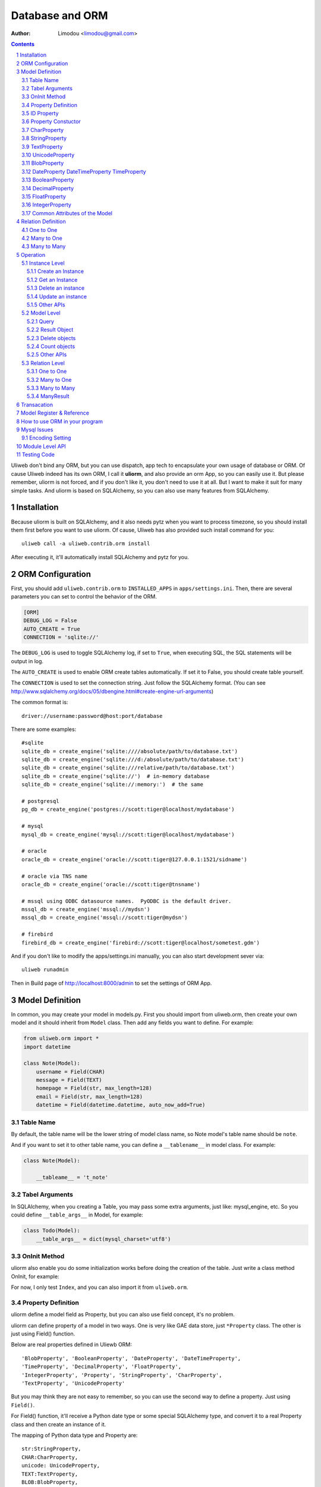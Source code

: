 Database and ORM
=====================

:Author: Limodou <limodou@gmail.com>

.. contents:: 
.. sectnum::


Uliweb don't bind any ORM, but you can use dispatch, app tech to encapsulate
your own usage of database or ORM. Of cause Uliweb indeed has its own ORM, I
call it **uliorm**, and also provide an orm App, so you can easily use it. But
please remember, uliorm is not forced, and if you don't like it, you don't
need to use it at all. But I want to make it suit for many simple tasks. And
uliorm is based on SQLAlchemy, so you can also use many features from
SQLAlchemy.

Installation
----------------

Because uliorm is built on SQLAlchemy, and it also needs pytz when you want
to process timezone, so you should install them first before you want to use
uliorm. Of cause, Uliweb has also provided such install command for you::

    uliweb call -a uliweb.contrib.orm install
    
After executing it, it'll automatically install SQLAlchemy and pytz for you.

ORM Configuration
---------------------

First, you should add ``uliweb.contrib.orm`` to ``INSTALLED_APPS`` in ``apps/settings.ini``.
Then, there are several parameters you can set to control the behavior of the ORM.

.. code::

    [ORM]
    DEBUG_LOG = False
    AUTO_CREATE = True
    CONNECTION = 'sqlite://'

The ``DEBUG_LOG`` is used to toggle SQLAlchemy log, if set to ``True``, when executing
SQL, the SQL statements will be output in log.

The ``AUTO_CREATE`` is used to enable ORM create tables automatically. If set it to
False, you should create table yourself.

The ``CONNECTION`` is used to set the connection string. Just follow the SQLAlchemy
format. (You can see http://www.sqlalchemy.org/docs/05/dbengine.html#create-engine-url-arguments)

The common format is::

    driver://username:password@host:port/database
    
There are some examples::

    #sqlite
    sqlite_db = create_engine('sqlite:////absolute/path/to/database.txt')
    sqlite_db = create_engine('sqlite:///d:/absolute/path/to/database.txt')
    sqlite_db = create_engine('sqlite:///relative/path/to/database.txt')
    sqlite_db = create_engine('sqlite://')  # in-memory database
    sqlite_db = create_engine('sqlite://:memory:')  # the same

    # postgresql
    pg_db = create_engine('postgres://scott:tiger@localhost/mydatabase')
    
    # mysql
    mysql_db = create_engine('mysql://scott:tiger@localhost/mydatabase')
    
    # oracle
    oracle_db = create_engine('oracle://scott:tiger@127.0.0.1:1521/sidname')
    
    # oracle via TNS name
    oracle_db = create_engine('oracle://scott:tiger@tnsname')
    
    # mssql using ODBC datasource names.  PyODBC is the default driver.
    mssql_db = create_engine('mssql://mydsn')
    mssql_db = create_engine('mssql://scott:tiger@mydsn')
    
    # firebird
    firebird_db = create_engine('firebird://scott:tiger@localhost/sometest.gdm')

And if you don't like to modify the apps/settings.ini manually, you can
also start development sever via::

    uliweb runadmin
    
Then in Build page of http://localhost:8000/admin to set the settings of ORM App.

Model Definition
-------------------

In common, you may create your model in models.py. First you should import from 
uliweb.orm, then create your own model and it should inherit from ``Model`` class.
Then add any fields you want to define. For example:

.. code:: python

    from uliweb.orm import *
    import datetime
    
    class Note(Model):
        username = Field(CHAR)
        message = Field(TEXT)
        homepage = Field(str, max_length=128)
        email = Field(str, max_length=128)
        datetime = Field(datetime.datetime, auto_now_add=True)

Table Name
~~~~~~~~~~~~~

By default, the table name will be the lower string of model class name, so Note
model's table name should be ``note``.

And if you want to set it to other table name, you can define a ``__tablename__`` in 
model class. For example:

.. code:: python

    class Note(Model):
    
        __tableame__ = 't_note'
        
Tabel Arguments
~~~~~~~~~~~~~~~~~

In SQLAlchemy, when you creating a Table, you may pass some extra arguments, just
like: mysql_engine, etc. So you could define ``__table_args__`` in Model, for example:

.. code:: python

    class Todo(Model):
        __table_args__ = dict(mysql_charset='utf8')
        
OnInit Method
~~~~~~~~~~~~~~~

uliorm also enable you do some initialization works before doing the creation
of the table. Just write a class method OnInit, for example:

.. code: python

    class Todo(Model):
        @classmethod
        def OnInit(cls):
            Index('my_indx', cls.c.title, cls.c.owner, unique=True)

For now, I only test ``Index``, and you can also import it from ``uliweb.orm``.

Property Definition
~~~~~~~~~~~~~~~~~~~~~

uliorm define a model field as Property, but you can also use field concept, 
it's no problem. 

uliorm can define property of a model in two ways. One is very like GAE data
store, just ``*Property`` class. The other is just using Field() function.

Below are real properties defined in Uliewb ORM::

    'BlobProperty', 'BooleanProperty', 'DateProperty', 'DateTimeProperty',
    'TimeProperty', 'DecimalProperty', 'FloatProperty',
    'IntegerProperty', 'Property', 'StringProperty', 'CharProperty',
    'TextProperty', 'UnicodeProperty'

But you may think they are not easy to remember, so you can use the second way
to define a property. Just using ``Field()``.

For Field() function, it'll receive a Python date type or some special SQLAlchemy 
type, and convert it to a real Property class and then create an instance of it.

The mapping of Python data type and Property are::

    str:StringProperty,
    CHAR:CharProperty,
    unicode: UnicodeProperty,
    TEXT:TextProperty,
    BLOB:BlobProperty,
    int:IntegerProperty,
    float:FloatProperty,
    bool:BooleanProperty,
    datetime.datetime:DateTimeProperty,
    datetime.date:DateProperty,
    datetime.time:TimeProperty,
    decimal.Decimal:DecimalProperty,
    DECIMAL:DecimalProperty,
    
So define a property to a model just like define a class attribute to a class.
The name of property will be the attribute name of the model class, and you
can use it to get and set relative table field. Every property will be an 
instance of ``*Peroperty`` class. 
    
ID Property
~~~~~~~~~~~~~~

By default, uliorm will automatically create an ``ID`` property for you, and you
don't need to define it in model.

Property Constuctor
~~~~~~~~~~~~~~~~~~~~~~~~~

Property is the Base class of all other properties. So many of its attributes and
methods will be used in dirived class::

    Property(verbose_name=None, name=None, default=None, required=False, validators=None, choices=None, max_length=None)

verbose_name
    can be used as prompt message of a property
    
name
    name will be the field name of the relative table, if not provided it'll
    the save as property name.
    
default
    default value of this property.
    
required
    if this property is needed.
    
validators
    when you set a value to this property, uliorm will validate the value
    according this parameter. It should be a function list, the function should
    be::
    
        def validator(data):
            xxx
            if error:
                raise BadValueError, message
                
    If the validation is failed, the function should raise an Exception. If
    it's successful, you don't need to anything.
    
choices
    Used for validation, and testing if the value is in the choices.
    
max_length
    Maxmize length of a property, this parameter is only useful for ``StringProperty``,
    ``CharProperty``. Default value is ``30``.
    
index
    If this property will be index column. Default is False.
    
unique
    If this property will be unique. Default is False.
    
nullable
    If this property value can be ``NULL``. Default is True.
    
CharProperty
~~~~~~~~~~~~~~~

This property will be mapped to ``CHAR`` type. You should pass a ``max_length`` to it.
If you pass a unicode to it, it'll be converted to default encoding(utf-8).

StringProperty
~~~~~~~~~~~~~~~~~~~~~~~~~~~~~

This property will be mapped to ``VARCHAR`` type. You should pass a ``max_length`` to it.
If you pass a unicode to it, it'll be converted to default encoding(utf-8).

TextProperty
~~~~~~~~~~~~~~~~~

This property will be mapped to ``TEXT`` type.

UnicodeProperty
~~~~~~~~~~~~~~~~~~~~~

This property will be mapped to ``VARCHAR`` type.

BlobProperty
~~~~~~~~~~~~~~~~

This property will be mapped to ``BLOB`` type.

DateProperty DateTimeProperty TimeProperty
~~~~~~~~~~~~~~~~~~~~~~~~~~~~~~~~~~~~~~~~~~~~~~

These properties are used for data and time type. They have three more parameters:

    auto_now
        When you saving the object, this property will be automatically updated
        by current time.
        
    auto_add_now
        Only used when create new object, and this property will be the current 
        time.
        
    format
        If you pass a string value to this property, and this parameter will
        be used to convert string value to datetime.

BooleanProperty
~~~~~~~~~~~~~~~~~~

This property will be mapped to ``Boolean`` type.

DecimalProperty
~~~~~~~~~~~~~~~~~~~

This property will be mapped to ``Numric`` type. It have two more parameters:

    precision
        Default is 10.
        
    scale
        Default is 2.
        
FloatProperty
~~~~~~~~~~~~~~~

This property will be mapped to ``Float`` type. It have one special parameter:

    precision
        Default is 10.
    
If you are passing ``max_length`` but no ``precision``, the ``precision`` will be the same
value of ``max_length``.

IntegerProperty
~~~~~~~~~~~~~~~~~~

This property will be mapped to ``Integer`` type.

Common Attributes of the Model
~~~~~~~~~~~~~~~~~~~~~~~~~~~~~~~~~~

table
    An uliorm model will be mapped to an Table object of SQLAlchemy, and ``table``
    will be the underlying Table instance of the model. So you can use this
    attribute do table level operation.
    
c
    A model columns set. It's the same as table.c attribute.
    
properties
    All properties defined in model.
    
metadata
    metadata instance bound.

Relation Definition
------------------------

uliorm also supports relation definition: OneToOne, ManyToOne, ManyToMany.

One to One
~~~~~~~~~~~~~

.. code:: python+console

    >>> class Test(Model):
    ...     username = Field(str)
    ...     year = Field(int)
    >>> class Test1(Model):
    ...     test = OneToOne(Test)
    ...     name = Field(str)

You can use OneToOne to reference other model. For example:

.. code:: python+console

    >>> a1 = Test(username='limodou').save()
    >>> b1 = Test1(name='user', test=a1).save()
    >>> a1
    <Test {'username':'limodou','year':0,'id':1}>
    >>> a1.test1
    <Test1 {'test':<Test {'username':'limodou','year':0,'id':1}>,'name':'user','id':1}>
    >>> b1.test
    <Test {'username':'limodou','year':0,'id':1}>
    
Many to One
~~~~~~~~~~~~~~

.. code:: python+console

    >>> class Test(Model):
    ...     username = Field(str)
    ...     year = Field(int)
    >>> class Test1(Model):
    ...     test = Reference(Test, collection_name='tttt')
    ...     name = Field(str)
    >>> a1 = Test(username='limodou1').save()
    >>> b1 = Test1(name='user', test=a1).save()
    >>> b2 = Test1(name='aaaa', test=a1).save()
    >>> a1
    <Test {'username':'limodou1','year':0,'id':1}>
    >>> list(a1.tttt.all())[0]   #here we use tttt but not test1_set
    <Test1 {'test':<Test {'username':'limodou1','year':0,'id':1}>,'name':'user','id':1}>
    >>> a1.tttt.count()
    2

You should use ``Reference`` to reference a many to one relation. And ``Reference`` has
a ``collection_name`` parameter, if you don't give it, the referenced model will use
object_test.test1_set to get reversed data set. And if there are two and above
relation on same model, you need to define different ``collection_name`` for each
relation. So ``a1`` could use ``a1.tttt`` to get the reversed data set relation to it.
For now, uliorm will not create Foreign Key constrain, because when creating 
a table, if there is a foreign key constrain, the foreign table should be created
first, then this table. And it has some difficult for distributed apps.

How to think about many to one relation? Think about Test:Test1 is 1:n relation,
that means one Test object could have one or more Test1 objects. So you should 
define ``Reference`` in Test1 model.

And if you want to reference one model to itself, you can use: SelfReference, for
example::

    >>> class User(Model):
    ...     username = Field(unicode)
    ...     parent = SelfReference(collection_name='children')
    

Many to Many
~~~~~~~~~~~~~~~~~

.. code:: python+console

    >>> class User(Model):
    ...     username = Field(CHAR, max_length=20)
    ...     year = Field(int)
    >>> class Group(Model):
    ...     name = Field(str, max_length=20)
    ...     users = ManyToMany(User)
    >>> a = User(username='limodou', year=5).save()
    >>> b = User(username='user', year=10).save()
    >>> c = User(username='abc', year=20).save()
    >>> g1 = Group(name='python').save()
    >>> g2 = Group(name='perl').save()
    >>> g3 = Group(name='java').save()
    >>> g1.users.add(a)
    >>> g1.users.add(b)
    
You can use ``ManyToMany`` to reference a many to many relation. uliorm will
work like Django, it'll create the third table automatically, for example, the
third table of above example will be: group_user_users, it's the two table names
(user and group) and ManyToMany property name (users). The table structure of 
the third table will be::

    CREATE TABLE group_user_users (
    	group_id INTEGER NOT NULL, 
    	user_id INTEGER NOT NULL, 
    	PRIMARY KEY (group_id, user_id)
    )
    
Operation
----------- 

There are different levels of ORM operations: instance level, model level,
relation level.

Instance Level
    It'll only affect the instance itself, you can: create, get, delete, update, 
    save it.
    
Model Level
    It'll affect the model or table level, so you can operate a table instead of
    one instance. You can: query(all, filter), count, order_by, delete, distinct, 
    limit, offset, etc.
    
Relation Level
    Some relation property will return an ``Result`` sets, and these result sets 
    work just like table level operations but with some different. The relations 
    inludes: ``_ReverseReferenceProperty``, ``_ManyToManyReverseReferenceProperty``. 
    You should not need to use these properties directly, they will be created
    automatically when you reference ManyToOne and ManyToMany result reversed.
    You'll see more details later.

Instance Level
~~~~~~~~~~~~~~~~~~~

Create an Instance
^^^^^^^^^^^^^^^^^^^^^^^^

Say there is a User model, the class definition is:

.. code: python

    class User(Model):
        username = Field(CHAR, max_length=20)
        year = Field(int)

So if you want to create an instance of User model, just do like this:

.. code: python

    user = User(username='limodou', year=36)
    
But it'll not be saved in database, it just creates an instance, you need call
``put`` or ``save`` to save it:

.. code: python

    user.save()
    #or
    user.put()
    #or
    user = User(username='limodou', year=36).save()
    
Get an Instance
^^^^^^^^^^^^^^^^^

.. code:: python

    user = User.get(5)
    user = User.get(User.c.id==5)
    
If you want to get an instance from a model, you should call ``get`` method of a model.
You can pass a integer or a query condition. So ``User.get(5)`` will be exact:

.. code: python

    User.get(User.c.id==5)
    
The query condition syntax is exact SQLAlchemy query syntax, so you can see more
detail at: http://www.sqlalchemy.org/docs/05/sqlexpression.html

Delete an instance
^^^^^^^^^^^^^^^^^^^^

.. code:: python

    user = User.get(5)
    user.delete()
    
Update an instance
^^^^^^^^^^^^^^^^^^^^^^^^

.. code:: python

    user = User.get(5)
    user.uesrname = 'user'
    user.save()
    
Other APIs
^^^^^^^^^^^^

to_dict([\*fields])
    Dumps instance to a dict object. If there is no ``fields`` parameter, it'll dump
    all fields of the instance. And you can pass fields which you want to dumps, 
    for example:

    .. code: python
    
        a = User.get(1)
        a.to_dict() #this will dump all fields 
        a.to_dict('name', 'age')    #this will only dump 'name' and 'age' fields
        
Model Level
~~~~~~~~~~~~~~~~

Query
^^^^^^^

There are two query methods: all() and filter(). all() and filter() will both
return an ``Result`` object, and all() will return all records of a model, but filter()
will only return records of a model which match the condition passed to filter().

For example:

.. code: python

    User.all()
    User.filter(User.c.year > 18)
    
Result Object
^^^^^^^^^^^^^^^^

When you executing all() or filter(), it'll return a Result object, and you can
use it for further opration, just like: filter, count, delete, order_by, limit,
offset, etc. And other operation will also return Result object, for example, when
you access the reversed relation property. Result has many methods, and you can 
combine them one by one, for example:

.. code: python

    result.all().filter(User.c.year>18).count()

all()
    It'll return Result object itself.
    
filter(condition)
    It'll add more condition to the result set. 
    
count()
    It'll return the count number of current condition.
    
delete()
    It'll delete all the records which matched the condition.
    
order_by(\*field)
    It'll add an ORDER_BY clause to the select. For example::
    
        result.order_by(User.c.year.desc()).order_by(User.c.username.asc())
        #or
        result.order_by(User.c.year.desc(), User.c.username.asc())
    
limit(n)
    It'll add an LIMIT clause to the select. n should be an integer.
    
offset(n)
    It'll add an OFFSET clause to the select. n should be an integer.
    
values(\*fields)
    It'll return an iteration of records list, and each row will only contain
    the values of the listed fields. It's different from the common query result(
    common query result will be the model objects interation)::
    
        >>> print a1.tttt.all().values(Test1.c.name, Test1.c.year)
        [(u'user', 5), (u'aaaa', 10)]
        
values_one(\*fields)
    Just like values() but only return one record. If no record, then return None.
        
one()
    Only return the lastest one record, if no records, then return None.
    
Delete objects
^^^^^^^^^^^^^^^^^^^

For common usage, you should use all() or filter() first, then use the returned
Result object to delete objects. But you can still use ``remove()`` to delete objects
without calling all() or filter() first.

.. code:: python

    User.delete(User.c.year<18)
    
Count objects
^^^^^^^^^^^^^^^^

Just like ``remove()``, you can still use ``count()`` to count the objects without
calling all() or filter() first.

.. code:: python

    User.count(User.c.year<18)
    
Other APIs
^^^^^^^^^^^^^

bind(metadata=None, auto_create=False)
    Binds current class to a metadata. If ``auto_create`` if ``True``, then it'll automatically
    create the table.
    
create()
    Create table, and will check if the table is existed first.
    
Relation Level
~~~~~~~~~~~~~~~~~

One to One
^^^^^^^^^^

There is no magic for one to one relation, for example::

    >>> class Test(Model):
    ...     username = Field(str)
    ...     year = Field(int)
    >>> class Test1(Model):
    ...     test = OneToOne(Test)
    ...     name = Field(str)
    >>> a = Test(username='limodou', year=36).save()
    >>> b = Test1(name='user', test=a).save()
    >>> b.test
    <Test {'username':'limodou', 'year':36}>
    
So you can use ``b.test`` just like ``a`` object. 

Many to One
^^^^^^^^^^^^^^^

.. code:: python+console

    >>> class Test(Model):
    ...     username = Field(str)
    ...     year = Field(int)
    >>> class Test1(Model):
    ...     test = Reference(Test, collection_name='tttt')
    ...     name = Field(str)
    >>> a = Test(username='limodou').save()
    >>> b = Test1(name='user', test=a).save()
    >>> c = Test1(name='aaaa', test=a).save()

According above code, Test:Test1 is a 1:n relation. And ``b.test`` will be the object
``a``. But ``a.tttt`` will be the reversed query set, it may not be only one objects. 
So ``a.tttt`` will return a Result object. And this Result object will be bound to
Test1 model, so the all() and filter() of the Result will return only Test1 objects.
More details you should see ``Result`` description previous. 

Many to Many
^^^^^^^^^^^^^^^^

.. code:: python+console

    >>> class User(Model):
    ...     username = Field(CHAR, max_length=20)
    ...     year = Field(int)
    >>> class Group(Model):
    ...     name = Field(str, max_length=20)
    ...     users = ManyToMany(User)
    >>> a = User(username='limodou', year=5).save()
    >>> b = User(username='user', year=10).save()
    >>> c = User(username='abc', year=20).save()
    >>> g1 = Group(name='python').save()
    >>> g2 = Group(name='perl').save()
    >>> g3 = Group(name='java').save()
    >>> g1.users.add(a)
    >>> g1.users.add(b)

So when you access ``a.group_set``(because you didn't define collection_name in ManyToMany
property) or ``g1.users`` it'll return a ManyResult object.

ManyResult
^^^^^^^^^^^^^

ManyResult is very like Result. But it has other methods:

add(\*objects)
    This method will add new relations to the third table.
    
clear()
    Clearing all relations from the third table.
    
delete(\*objects)
    Delete the relations according to objects.
    
Transacation
--------------

If you are using uliorm, you can install ``middle_transaction.TransactionMiddle``
to ``MIDDLEWARE_CLASSES`` in ``settings.ini``. So when the request is coming, the 
transaction is began, and when the response is returned, the transaction will be committed.
And if there are exceptions, the transaction will be rollbacked.

If you want to control the transacation manually, you could get the connection
object first::

    db = get_connection()
    
Then there are many functions you can use::

    db.begin()      #start a transacation
    db.commit()     #commit
    db.rollback()   #rollback
    
Model Register & Reference
----------------------------

Uliweb also provides a new way to deal with model usage. 

1. When you import a model class, it'll be automatically register to a global 
   variable, and you can get back the model later according the tablename.
2. You can also register a model in string format, more details see set_model
   explanation.
3. Call get_model(tablename) to get a real model class instance.
4. Reference, ManyToMany can also accept a string(tablename) parameter instead
   of a model class.
5. Models can be configured in settings.ini, for examle::
    
    [MODELS]
    user = 'uliweb.contrib.auth.models.User'
    
   For the key is the tablename, and the value is the string format of the 
   model also with its module name which belongs.

What's the use of it? Think about you have several apps, and each app has its 
own models.py, and one app may need to reference some models from others. So
the common situation, you may import the models from other models.py. This is
no problem at all. But what will happen when you want to change the referenced 
models, you may think out that "I can change them directly". But if these models
are not maintained by you, so change them may not be a good appoach. With 
referencing models by string format tablename, you can easily replace one app
with a new app, and implement new models in new app. Just define MODELS mapping
in new app's settings.ini, then use string tablename in Reference, ManyToMany or
get the model via calling get_model(tablename).

Of cause this appoach is optional, just when you want to make your app is more 
easy to be replaced.

How to use ORM in your program
----------------------------------

Mysql Issues
----------------

Encoding Setting
~~~~~~~~~~~~~~~~~

uliorm will default use utf8 encoding when creating the table in Mysql even
if the default charset of mysql is not utf8. So that if you are using Mysql
you should check if the default charset of your sechma is utf8 encoding, if not
you should add charset in connection string, just like::

    [ORM]
    CONNECTION = 'mysql://root:limodou@localhost/new?charset=utf8'
    
The charset=utf8 is needed when the default charset of server is not utf8, 
otherwise you don't need to set it.
    
Module Level API
-------------------

set_auto_create(flag)
    Set auto create table flag. The flag default is True.
    
set_debug_query(flag)
    Set debug mode. If set, the SQL statements will be ouputed in logs.
    If you've gotten a db instance from get_connection(), you can also
    simply set ``db.echo = True`` to enable the debug mode.
    
set_encoding(encoding)
    Set default encoding. Default is 'utf-8'.
    
get_connection(connection='', metadata=_default_metadata, default=True, debug=None, \*\*args)
    Establish a connection to database, and return the connection object.
    
set_model(model, tablename=None, created=None)
    Register a model or model string. For example::
    
        set_model(User)
        set_model('uliweb.contrib.models.User', 'users')
        
    If you pass a model instance to set_model, you don't need to pass it a 
    tablename parameter. But if you pass a string as model parameter to it,
    you should also need to pass a tablename. And created parameter used for
    indicate that if the table has been created already. So for common usage,
    you don't need to care about this parameter.
    
get_model(model)
    Get the real model object according to the model parameter. And the model
    parameter could be a real model instance, in this case, the model will be
    directly returned. And the model parameter could be tablename, so uliorm
    will use it to find the registered value, and if the value is also a model
    instance, then just return it. But if the value is a string, then import it
    according the value.
    
Testing Code
---------------

There are some testing code in uliweb/test/test_orm.py, so you can see some examples
of how to use uliorm.